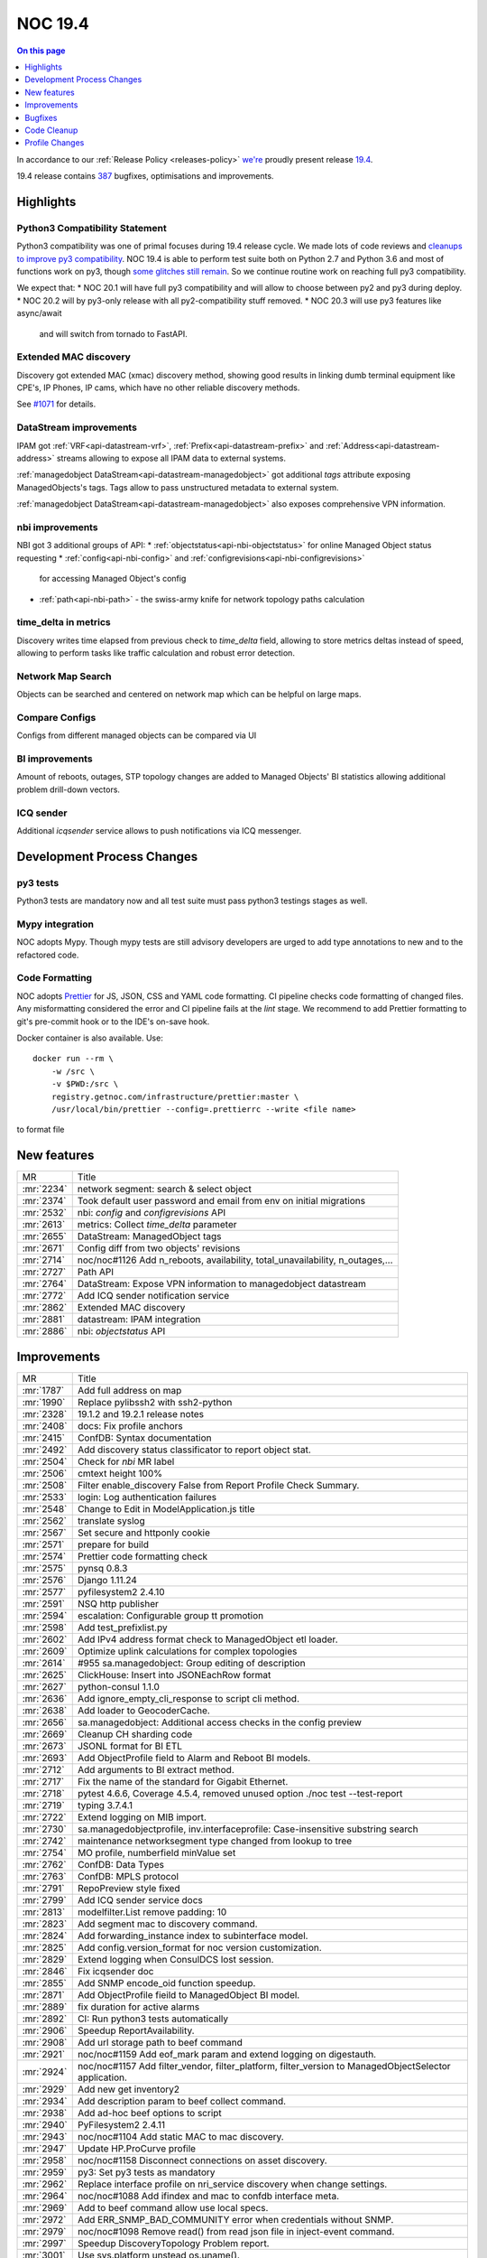 .. _release-19.4:

========
NOC 19.4
========

.. contents:: On this page
    :local:
    :backlinks: none
    :depth: 1
    :class: singlecol

In accordance to our :ref:`Release Policy <releases-policy>`
`we're <https://getnoc.com/devteam/>`_ proudly present release `19.4 <https://code.getnoc.com/noc/noc/tags/19.4>`_.

19.4 release contains
`387 <https://code.getnoc.com/noc/noc/merge_requests?scope=all&state=merged&milestone_title=19.4>`_
bugfixes, optimisations and improvements.

.. _release-19.4-highlights:

Highlights
----------
Python3 Compatibility Statement
^^^^^^^^^^^^^^^^^^^^^^^^^^^^^^^
Python3 compatibility was one of primal focuses during 19.4 release cycle.
We made lots of code reviews and `cleanups to improve py3 compatibility <https://code.getnoc.com/noc/noc/merge_requests?scope=all&utf8=✓&state=merged&milestone_title=19.4&label_name[]=py3>`_.
NOC 19.4 is able to perform test suite both on Python 2.7 and Python 3.6 and
most of functions work on py3, though `some glitches still remain <https://code.getnoc.com/noc/noc/issues?scope=all&utf8=✓&state=opened&label_name[]=py3>`_.
So we continue routine work on reaching full py3 compatibility.

We expect that:
* NOC 20.1 will have full py3 compatibility and will allow to choose between py2 and py3 during deploy.
* NOC 20.2 will by py3-only release with all py2-compatibility stuff removed.
* NOC 20.3 will use py3 features like async/await
  and will switch from tornado to FastAPI.

Extended MAC discovery
^^^^^^^^^^^^^^^^^^^^^^
Discovery got extended MAC (xmac) discovery method, showing good results
in linking dumb terminal equipment like CPE's, IP Phones, IP cams,
which have no other reliable discovery methods.

See `#1071 <https://code.getnoc.com/noc/noc/issues/1071>`_ for details.

DataStream improvements
^^^^^^^^^^^^^^^^^^^^^^^
IPAM got :ref:`VRF<api-datastream-vrf>`, :ref:`Prefix<api-datastream-prefix>`
and :ref:`Address<api-datastream-address>` streams allowing to expose
all IPAM data to external systems.

:ref:`managedobject DataStream<api-datastream-managedobject>` got
additional `tags` attribute exposing ManagedObjects's tags. Tags allow
to pass unstructured metadata to external system.

:ref:`managedobject DataStream<api-datastream-managedobject>` also
exposes comprehensive VPN information.

nbi improvements
^^^^^^^^^^^^^^^^
NBI got 3 additional groups of API:
* :ref:`objectstatus<api-nbi-objectstatus>` for online Managed Object status requesting
* :ref:`config<api-nbi-config>` and :ref:`configrevisions<api-nbi-configrevisions>`
  for accessing Managed Object's config
* :ref:`path<api-nbi-path>` - the swiss-army knife for network topology paths calculation

time_delta in metrics
^^^^^^^^^^^^^^^^^^^^^
Discovery writes time elapsed from previous check to `time_delta` field,
allowing to store metrics deltas instead of speed, allowing to perform
tasks like traffic calculation and robust error detection.

Network Map Search
^^^^^^^^^^^^^^^^^^
Objects can be searched and centered on network map which can be
helpful on large maps.

Compare Configs
^^^^^^^^^^^^^^^
Configs from different managed objects can be compared via UI

BI improvements
^^^^^^^^^^^^^^^
Amount of reboots, outages, STP topology changes are added
to Managed Objects' BI statistics allowing additional problem
drill-down vectors.

ICQ sender
^^^^^^^^^^
Additional `icqsender` service allows to push notifications via
ICQ messenger.

Development Process Changes
---------------------------

py3 tests
^^^^^^^^^
Python3 tests are mandatory now and all test suite must pass python3 testings stages as well.

Mypy integration
^^^^^^^^^^^^^^^^
NOC adopts Mypy. Though mypy tests are still advisory developers are
urged to add type annotations to new and to the refactored code.

Code Formatting
^^^^^^^^^^^^^^^

NOC adopts `Prettier <https://prettier.io/>`_ for JS, JSON, CSS and YAML code formatting.
CI pipeline checks code formatting of changed files. Any misformatting considered the error
and CI pipeline fails at the `lint` stage. We recommend to
add Prettier formatting to git's pre-commit hook or to the IDE's on-save
hook.

Docker container is also available. Use::

    docker run --rm \
        -w /src \
        -v $PWD:/src \
        registry.getnoc.com/infrastructure/prettier:master \
        /usr/local/bin/prettier --config=.prettierrc --write <file name>

to format file

.. _release-19.4-features:
New features
------------
+------------+-------------------------------------------------------------------------------+
| MR         | Title                                                                         |
+------------+-------------------------------------------------------------------------------+
| :mr:`2234` | network segment: search & select object                                       |
+------------+-------------------------------------------------------------------------------+
| :mr:`2374` | Took default user password and email from env on initial migrations           |
+------------+-------------------------------------------------------------------------------+
| :mr:`2532` | nbi: `config` and `configrevisions` API                                       |
+------------+-------------------------------------------------------------------------------+
| :mr:`2613` | metrics: Collect `time_delta` parameter                                       |
+------------+-------------------------------------------------------------------------------+
| :mr:`2655` | DataStream: ManagedObject tags                                                |
+------------+-------------------------------------------------------------------------------+
| :mr:`2671` | Config diff from two objects' revisions                                       |
+------------+-------------------------------------------------------------------------------+
| :mr:`2714` | noc/noc#1126 Add n_reboots, availability, total_unavailability, n_outages,... |
+------------+-------------------------------------------------------------------------------+
| :mr:`2727` | Path API                                                                      |
+------------+-------------------------------------------------------------------------------+
| :mr:`2764` | DataStream: Expose VPN information to managedobject datastream                |
+------------+-------------------------------------------------------------------------------+
| :mr:`2772` | Add ICQ sender notification service                                           |
+------------+-------------------------------------------------------------------------------+
| :mr:`2862` | Extended MAC discovery                                                        |
+------------+-------------------------------------------------------------------------------+
| :mr:`2881` | datastream: IPAM integration                                                  |
+------------+-------------------------------------------------------------------------------+
| :mr:`2886` | nbi: `objectstatus` API                                                       |
+------------+-------------------------------------------------------------------------------+


.. _release-19.4-improvements:
Improvements
------------
+------------+-------------------------------------------------------------------------------------------------------+
| MR         | Title                                                                                                 |
+------------+-------------------------------------------------------------------------------------------------------+
| :mr:`1787` | Add full address on map                                                                               |
+------------+-------------------------------------------------------------------------------------------------------+
| :mr:`1990` | Replace pylibssh2 with ssh2-python                                                                    |
+------------+-------------------------------------------------------------------------------------------------------+
| :mr:`2328` | 19.1.2 and 19.2.1 release notes                                                                       |
+------------+-------------------------------------------------------------------------------------------------------+
| :mr:`2408` | docs: Fix profile anchors                                                                             |
+------------+-------------------------------------------------------------------------------------------------------+
| :mr:`2415` | ConfDB: Syntax documentation                                                                          |
+------------+-------------------------------------------------------------------------------------------------------+
| :mr:`2492` | Add discovery status classificator to report object stat.                                             |
+------------+-------------------------------------------------------------------------------------------------------+
| :mr:`2504` | Check for `nbi` MR label                                                                              |
+------------+-------------------------------------------------------------------------------------------------------+
| :mr:`2506` | cmtext height 100%                                                                                    |
+------------+-------------------------------------------------------------------------------------------------------+
| :mr:`2508` | Filter enable_discovery False from Report Profile Check Summary.                                      |
+------------+-------------------------------------------------------------------------------------------------------+
| :mr:`2533` | login: Log authentication failures                                                                    |
+------------+-------------------------------------------------------------------------------------------------------+
| :mr:`2548` | Change to Edit in ModelApplication.js title                                                           |
+------------+-------------------------------------------------------------------------------------------------------+
| :mr:`2562` | translate syslog                                                                                      |
+------------+-------------------------------------------------------------------------------------------------------+
| :mr:`2567` | Set secure and httponly cookie                                                                        |
+------------+-------------------------------------------------------------------------------------------------------+
| :mr:`2571` | prepare for build                                                                                     |
+------------+-------------------------------------------------------------------------------------------------------+
| :mr:`2574` | Prettier code formatting check                                                                        |
+------------+-------------------------------------------------------------------------------------------------------+
| :mr:`2575` | pynsq 0.8.3                                                                                           |
+------------+-------------------------------------------------------------------------------------------------------+
| :mr:`2576` | Django 1.11.24                                                                                        |
+------------+-------------------------------------------------------------------------------------------------------+
| :mr:`2577` | pyfilesystem2 2.4.10                                                                                  |
+------------+-------------------------------------------------------------------------------------------------------+
| :mr:`2591` | NSQ http publisher                                                                                    |
+------------+-------------------------------------------------------------------------------------------------------+
| :mr:`2594` | escalation: Configurable group tt promotion                                                           |
+------------+-------------------------------------------------------------------------------------------------------+
| :mr:`2598` | Add test_prefixlist.py                                                                                |
+------------+-------------------------------------------------------------------------------------------------------+
| :mr:`2602` | Add IPv4 address format check to ManagedObject etl loader.                                            |
+------------+-------------------------------------------------------------------------------------------------------+
| :mr:`2609` | Optimize uplink calculations for complex topologies                                                   |
+------------+-------------------------------------------------------------------------------------------------------+
| :mr:`2614` | #955 sa.managedobject: Group editing of description                                                   |
+------------+-------------------------------------------------------------------------------------------------------+
| :mr:`2625` | ClickHouse: Insert into JSONEachRow format                                                            |
+------------+-------------------------------------------------------------------------------------------------------+
| :mr:`2627` | python-consul 1.1.0                                                                                   |
+------------+-------------------------------------------------------------------------------------------------------+
| :mr:`2636` | Add ignore_empty_cli_response to script cli method.                                                   |
+------------+-------------------------------------------------------------------------------------------------------+
| :mr:`2638` | Add loader to GeocoderCache.                                                                          |
+------------+-------------------------------------------------------------------------------------------------------+
| :mr:`2656` | sa.managedobject: Additional access checks in the config preview                                      |
+------------+-------------------------------------------------------------------------------------------------------+
| :mr:`2669` | Cleanup CH sharding code                                                                              |
+------------+-------------------------------------------------------------------------------------------------------+
| :mr:`2673` | JSONL format for BI ETL                                                                               |
+------------+-------------------------------------------------------------------------------------------------------+
| :mr:`2693` | Add ObjectProfile field to Alarm and Reboot BI models.                                                |
+------------+-------------------------------------------------------------------------------------------------------+
| :mr:`2712` | Add arguments to BI extract method.                                                                   |
+------------+-------------------------------------------------------------------------------------------------------+
| :mr:`2717` | Fix the name of the standard for Gigabit Ethernet.                                                    |
+------------+-------------------------------------------------------------------------------------------------------+
| :mr:`2718` | pytest 4.6.6, Coverage 4.5.4, removed unused option ./noc test --test-report                          |
+------------+-------------------------------------------------------------------------------------------------------+
| :mr:`2719` | typing 3.7.4.1                                                                                        |
+------------+-------------------------------------------------------------------------------------------------------+
| :mr:`2722` | Extend logging on MIB import.                                                                         |
+------------+-------------------------------------------------------------------------------------------------------+
| :mr:`2730` | sa.managedobjectprofile, inv.interfaceprofile: Case-insensitive substring search                      |
+------------+-------------------------------------------------------------------------------------------------------+
| :mr:`2742` | maintenance networksegment type changed from lookup to tree                                           |
+------------+-------------------------------------------------------------------------------------------------------+
| :mr:`2754` | MO profile, numberfield minValue set                                                                  |
+------------+-------------------------------------------------------------------------------------------------------+
| :mr:`2762` | ConfDB: Data Types                                                                                    |
+------------+-------------------------------------------------------------------------------------------------------+
| :mr:`2763` | ConfDB: MPLS protocol                                                                                 |
+------------+-------------------------------------------------------------------------------------------------------+
| :mr:`2791` | RepoPreview style fixed                                                                               |
+------------+-------------------------------------------------------------------------------------------------------+
| :mr:`2799` | Add ICQ sender service docs                                                                           |
+------------+-------------------------------------------------------------------------------------------------------+
| :mr:`2813` | modelfilter.List remove padding: 10                                                                   |
+------------+-------------------------------------------------------------------------------------------------------+
| :mr:`2823` | Add segment mac to discovery command.                                                                 |
+------------+-------------------------------------------------------------------------------------------------------+
| :mr:`2824` | Add forwarding_instance index to subinterface model.                                                  |
+------------+-------------------------------------------------------------------------------------------------------+
| :mr:`2825` | Add config.version_format for noc version customization.                                              |
+------------+-------------------------------------------------------------------------------------------------------+
| :mr:`2829` | Extend logging when ConsulDCS lost session.                                                           |
+------------+-------------------------------------------------------------------------------------------------------+
| :mr:`2846` | Fix icqsender doc                                                                                     |
+------------+-------------------------------------------------------------------------------------------------------+
| :mr:`2855` | Add SNMP encode_oid function speedup.                                                                 |
+------------+-------------------------------------------------------------------------------------------------------+
| :mr:`2871` | Add ObjectProfile fieild to ManagedObject BI model.                                                   |
+------------+-------------------------------------------------------------------------------------------------------+
| :mr:`2889` | fix duration for active alarms                                                                        |
+------------+-------------------------------------------------------------------------------------------------------+
| :mr:`2892` | CI: Run python3 tests automatically                                                                   |
+------------+-------------------------------------------------------------------------------------------------------+
| :mr:`2906` | Speedup ReportAvailability.                                                                           |
+------------+-------------------------------------------------------------------------------------------------------+
| :mr:`2908` | Add url storage path to beef command                                                                  |
+------------+-------------------------------------------------------------------------------------------------------+
| :mr:`2921` | noc/noc#1159 Add eof_mark param and extend logging on digestauth.                                     |
+------------+-------------------------------------------------------------------------------------------------------+
| :mr:`2924` | noc/noc#1157 Add filter_vendor, filter_platform, filter_version to ManagedObjectSelector application. |
+------------+-------------------------------------------------------------------------------------------------------+
| :mr:`2929` | Add new get inventory2                                                                                |
+------------+-------------------------------------------------------------------------------------------------------+
| :mr:`2934` | Add description param to beef collect command.                                                        |
+------------+-------------------------------------------------------------------------------------------------------+
| :mr:`2938` | Add ad-hoc beef options to script                                                                     |
+------------+-------------------------------------------------------------------------------------------------------+
| :mr:`2940` | PyFilesystem2 2.4.11                                                                                  |
+------------+-------------------------------------------------------------------------------------------------------+
| :mr:`2943` | noc/noc#1104 Add static MAC to mac discovery.                                                         |
+------------+-------------------------------------------------------------------------------------------------------+
| :mr:`2947` | Update HP.ProCurve profile                                                                            |
+------------+-------------------------------------------------------------------------------------------------------+
| :mr:`2958` | noc/noc#1158 Disconnect connections on asset discovery.                                               |
+------------+-------------------------------------------------------------------------------------------------------+
| :mr:`2959` | py3: Set py3 tests as mandatory                                                                       |
+------------+-------------------------------------------------------------------------------------------------------+
| :mr:`2962` | Replace interface profile on nri_service discovery when change settings.                              |
+------------+-------------------------------------------------------------------------------------------------------+
| :mr:`2964` | noc/noc#1088 Add ifindex and mac to confdb interface meta.                                            |
+------------+-------------------------------------------------------------------------------------------------------+
| :mr:`2969` | Add to beef command allow use local specs.                                                            |
+------------+-------------------------------------------------------------------------------------------------------+
| :mr:`2972` | Add ERR_SNMP_BAD_COMMUNITY error when credentials without SNMP.                                       |
+------------+-------------------------------------------------------------------------------------------------------+
| :mr:`2979` | noc/noc#1098 Remove read() from read json file in inject-event command.                               |
+------------+-------------------------------------------------------------------------------------------------------+
| :mr:`2997` | Speedup DiscoveryTopology Problem report.                                                             |
+------------+-------------------------------------------------------------------------------------------------------+
| :mr:`3001` | Use sys.platform unstead os.uname().                                                                  |
+------------+-------------------------------------------------------------------------------------------------------+


.. _release-19.4-bugs:
Bugfixes
--------
+------------+-----------------------------------------------------------------------------------------------+
| MR         | Title                                                                                         |
+------------+-----------------------------------------------------------------------------------------------+
| :mr:`2281` | Fix HP.ProCurve.get_lldp_neighbors script                                                     |
+------------+-----------------------------------------------------------------------------------------------+
| :mr:`2446` | Add DISABLE_SERVER_SIDE_CURSOR params to connect django db.                                   |
+------------+-----------------------------------------------------------------------------------------------+
| :mr:`2463` | form objectvalidationpolicy fixed                                                             |
+------------+-----------------------------------------------------------------------------------------------+
| :mr:`2464` | Fix KB index page trace when empty user history.                                              |
+------------+-----------------------------------------------------------------------------------------------+
| :mr:`2481` | Remove newline from version info                                                              |
+------------+-----------------------------------------------------------------------------------------------+
| :mr:`2486` | Fix interface-profile command trace when connect.                                             |
+------------+-----------------------------------------------------------------------------------------------+
| :mr:`2490` | Fix ddash when no metric on interface profile                                                 |
+------------+-----------------------------------------------------------------------------------------------+
| :mr:`2501` | Fix matcher parsing                                                                           |
+------------+-----------------------------------------------------------------------------------------------+
| :mr:`2503` | Ensure User.last_login is nullable                                                            |
+------------+-----------------------------------------------------------------------------------------------+
| :mr:`2535` | inv.map right width increase                                                                  |
+------------+-----------------------------------------------------------------------------------------------+
| :mr:`2536` | Fix on_init attribute on administrative_domain model.                                         |
+------------+-----------------------------------------------------------------------------------------------+
| :mr:`2545` | Use ReportModelFilter for ReportDiscoveryLinks.                                               |
+------------+-----------------------------------------------------------------------------------------------+
| :mr:`2547` | Change user_permissions field to permissions (fix create user).                               |
+------------+-----------------------------------------------------------------------------------------------+
| :mr:`2549` | Add ch_escape to managedObject BI extractor.                                                  |
+------------+-----------------------------------------------------------------------------------------------+
| :mr:`2558` | noc/noc#1095 Fix mongo connect on commands job, run, wipe.                                    |
+------------+-----------------------------------------------------------------------------------------------+
| :mr:`2559` | Fix DiscoveryResult reportdatasource high memory consumption.                                 |
+------------+-----------------------------------------------------------------------------------------------+
| :mr:`2560` | Register unknown part_no use first vendor_code                                                |
+------------+-----------------------------------------------------------------------------------------------+
| :mr:`2568` | Add object_profile field to managed_object iter_datastream.                                   |
+------------+-----------------------------------------------------------------------------------------------+
| :mr:`2570` | translate Add Insert for listformfield and gridfield fixed                                    |
+------------+-----------------------------------------------------------------------------------------------+
| :mr:`2572` | Add use_mongo to mrt services.                                                                |
+------------+-----------------------------------------------------------------------------------------------+
| :mr:`2587` | #1105 Fix apply fix_object_uplinks and fix_alarm_managedobjectprofile                         |
+------------+-----------------------------------------------------------------------------------------------+
| :mr:`2595` | Fix ReportObjectDetail append row.                                                            |
+------------+-----------------------------------------------------------------------------------------------+
| :mr:`2600` | #1100 Fix FirmwarePolicy.get_recommended_version()                                            |
+------------+-----------------------------------------------------------------------------------------------+
| :mr:`2612` | collections: Ignore unknown fields                                                            |
+------------+-----------------------------------------------------------------------------------------------+
| :mr:`2618` | Update commands/whois.py                                                                      |
+------------+-----------------------------------------------------------------------------------------------+
| :mr:`2621` | Fix mongo connect on whois command.                                                           |
+------------+-----------------------------------------------------------------------------------------------+
| :mr:`2622` | Fix clear unknown model when create.                                                          |
+------------+-----------------------------------------------------------------------------------------------+
| :mr:`2629` | Add UUID to JSON Unique field on Inventory models.                                            |
+------------+-----------------------------------------------------------------------------------------------+
| :mr:`2634` | #1112 fix csv-import/export command                                                           |
+------------+-----------------------------------------------------------------------------------------------+
| :mr:`2637` | Fix interface_flap param on ReportMetric.                                                     |
+------------+-----------------------------------------------------------------------------------------------+
| :mr:`2660` | Fix broke --clean argument on events command                                                  |
+------------+-----------------------------------------------------------------------------------------------+
| :mr:`2666` | Fix 'code' object is not callable on metric shard function.                                   |
+------------+-----------------------------------------------------------------------------------------------+
| :mr:`2696` | Fix syslogcollector.register_message typo.                                                    |
+------------+-----------------------------------------------------------------------------------------------+
| :mr:`2699` | requirements tablesorter & table2csv added                                                    |
+------------+-----------------------------------------------------------------------------------------------+
| :mr:`2700` | #1122 Split too large published messages into parts                                           |
+------------+-----------------------------------------------------------------------------------------------+
| :mr:`2710` | Fix CSV Import                                                                                |
+------------+-----------------------------------------------------------------------------------------------+
| :mr:`2713` | noc/noc#1122 Workaround for stuck metrics queue when message very large.                      |
+------------+-----------------------------------------------------------------------------------------------+
| :mr:`2716` | Fix _iter_metrics_raw_chunks chunk limit config.                                              |
+------------+-----------------------------------------------------------------------------------------------+
| :mr:`2747` | Handle NSQ publisher failures                                                                 |
+------------+-----------------------------------------------------------------------------------------------+
| :mr:`2765` | Fix escalation `Stop Processing`                                                              |
+------------+-----------------------------------------------------------------------------------------------+
| :mr:`2766` | Set availability ManagedObject BI extractor to 100%.                                          |
+------------+-----------------------------------------------------------------------------------------------+
| :mr:`2773` | Chrome ignores autocomplete='off' - fixed                                                     |
+------------+-----------------------------------------------------------------------------------------------+
| :mr:`2798` | Catch SyntaxError trace when managedObject card open.                                         |
+------------+-----------------------------------------------------------------------------------------------+
| :mr:`2800` | NBI objectmetrics. Return 404 if requested ID not in system.                                  |
+------------+-----------------------------------------------------------------------------------------------+
| :mr:`2800` | NBI objectmetrics. Return 404 if requested ID not in system.                                  |
+------------+-----------------------------------------------------------------------------------------------+
| :mr:`2811` | whois: Do not update cache on download errors                                                 |
+------------+-----------------------------------------------------------------------------------------------+
| :mr:`2822` | Add batch work to fix_link_all_objects.                                                       |
+------------+-----------------------------------------------------------------------------------------------+
| :mr:`2832` | DataStream client: Handle DCS ResolutionError properly                                        |
+------------+-----------------------------------------------------------------------------------------------+
| :mr:`2832` | DataStream client: Handle DCS ResolutionError properly                                        |
+------------+-----------------------------------------------------------------------------------------------+
| :mr:`2836` | Fix service shutdown on nsq topics shutdown timeout                                           |
+------------+-----------------------------------------------------------------------------------------------+
| :mr:`2845` | noc/noc#1139 Fix _write_int on ber.pyx for 64-bit value.                                      |
+------------+-----------------------------------------------------------------------------------------------+
| :mr:`2851` | BBox checking                                                                                 |
+------------+-----------------------------------------------------------------------------------------------+
| :mr:`2876` | Fix initial_data["pool"] trace when managedobject change Pool.                                |
+------------+-----------------------------------------------------------------------------------------------+
| :mr:`2880` | Add cert param to ConsulHTTPClient (addition version 1.1.0).                                  |
+------------+-----------------------------------------------------------------------------------------------+
| :mr:`2887` | Fix escalation closed while escalated proccessed.                                             |
+------------+-----------------------------------------------------------------------------------------------+
| :mr:`2942` | noc/noc#1094 Add drop old maintenance collections.                                            |
+------------+-----------------------------------------------------------------------------------------------+
| :mr:`2956` | noc/noc#1155 Catch LDAPCommunicationError and LDAPServerPoolExhaustedError LDAP server error. |
+------------+-----------------------------------------------------------------------------------------------+
| :mr:`2957` | Fix typo in xmac discovery.                                                                   |
+------------+-----------------------------------------------------------------------------------------------+
| :mr:`2966` | Add ValueError to catch cards confdb  error.                                                  |
+------------+-----------------------------------------------------------------------------------------------+
| :mr:`2973` | Fix Invalidate credentials cache when object_profile change.                                  |
+------------+-----------------------------------------------------------------------------------------------+
| :mr:`2978` | noc/noc#1153 Fix config value if consul set it to empty string "".                            |
+------------+-----------------------------------------------------------------------------------------------+
| :mr:`3003` | Fix UserProfile import on wipe command.                                                       |
+------------+-----------------------------------------------------------------------------------------------+
| :mr:`3005` | #1102 Fix RouterOS tokenizer                                                                  |
+------------+-----------------------------------------------------------------------------------------------+


.. _release-19.4-cleanup:
Code Cleanup
------------
+------------+-------------------------------------------------------------------------------------------------+
| MR         | Title                                                                                           |
+------------+-------------------------------------------------------------------------------------------------+
| :mr:`2325` | fix_mib_make-cmib                                                                               |
+------------+-------------------------------------------------------------------------------------------------+
| :mr:`2445` | docs: Source code documentation build                                                           |
+------------+-------------------------------------------------------------------------------------------------+
| :mr:`2480` | Start NOC 19.4 release cycle                                                                    |
+------------+-------------------------------------------------------------------------------------------------+
| :mr:`2505` | move lib/convert.py to core/convert/dbm.py. fix profiles                                        |
+------------+-------------------------------------------------------------------------------------------------+
| :mr:`2514` | move lib/dateutils.py to core/dateutils.py.                                                     |
+------------+-------------------------------------------------------------------------------------------------+
| :mr:`2515` | move lib/escape.py to core/escape.py                                                            |
+------------+-------------------------------------------------------------------------------------------------+
| :mr:`2516` | move lib/timepattern.py to core/timepattern.py                                                  |
+------------+-------------------------------------------------------------------------------------------------+
| :mr:`2537` | move lib/geo.py to core/geo                                                                     |
+------------+-------------------------------------------------------------------------------------------------+
| :mr:`2544` | move lib/url to core/url                                                                        |
+------------+-------------------------------------------------------------------------------------------------+
| :mr:`2585` | move lib/forms to core/forms                                                                    |
+------------+-------------------------------------------------------------------------------------------------+
| :mr:`2589` | move lib/rpsl to core/rpsl                                                                      |
+------------+-------------------------------------------------------------------------------------------------+
| :mr:`2601` | move lib/prettyjson to core/prettyjson                                                          |
+------------+-------------------------------------------------------------------------------------------------+
| :mr:`2611` | move lib/text to core/text. add tests                                                           |
+------------+-------------------------------------------------------------------------------------------------+
| :mr:`2615` | bump bootstrap to 3.3.7 cause of web.json already have one                                      |
+------------+-------------------------------------------------------------------------------------------------+
| :mr:`2617` | move lib/validators to core/validators                                                          |
+------------+-------------------------------------------------------------------------------------------------+
| :mr:`2626` | remove lib/url.py                                                                               |
+------------+-------------------------------------------------------------------------------------------------+
| :mr:`2654` | Add migration statements for release notes                                                      |
+------------+-------------------------------------------------------------------------------------------------+
| :mr:`2709` | Fix Clear Alarm, when option disabled in alarm class                                            |
+------------+-------------------------------------------------------------------------------------------------+
| :mr:`2774` | Remove deprecated config section                                                                |
+------------+-------------------------------------------------------------------------------------------------+
| :mr:`2878` | Geocoders moved to noc.core.geocoder                                                            |
+------------+-------------------------------------------------------------------------------------------------+
| :mr:`2893` | py3 compatibility fixes                                                                         |
+------------+-------------------------------------------------------------------------------------------------+
| :mr:`2894` | py3: Fix base64 usage                                                                           |
+------------+-------------------------------------------------------------------------------------------------+
| :mr:`2895` | py3: zlib fixes                                                                                 |
+------------+-------------------------------------------------------------------------------------------------+
| :mr:`2896` | py3: Replace logger.warn() with logger.warning()                                                |
+------------+-------------------------------------------------------------------------------------------------+
| :mr:`2897` | Profile re r cleanup part1                                                                      |
+------------+-------------------------------------------------------------------------------------------------+
| :mr:`2898` | py3: hashlib fixes                                                                              |
+------------+-------------------------------------------------------------------------------------------------+
| :mr:`2899` | py3: Fix print usage                                                                            |
+------------+-------------------------------------------------------------------------------------------------+
| :mr:`2900` | Cleanup app file on re.                                                                         |
+------------+-------------------------------------------------------------------------------------------------+
| :mr:`2901` | Profile re r cleanup part2                                                                      |
+------------+-------------------------------------------------------------------------------------------------+
| :mr:`2902` | py3: BER fixes                                                                                  |
+------------+-------------------------------------------------------------------------------------------------+
| :mr:`2903` | py3: Fix CH charding                                                                            |
+------------+-------------------------------------------------------------------------------------------------+
| :mr:`2905` | Remove NOC 19.4 deprecations                                                                    |
+------------+-------------------------------------------------------------------------------------------------+
| :mr:`2907` | py3: Fix md5crypt                                                                               |
+------------+-------------------------------------------------------------------------------------------------+
| :mr:`2909` | py3: Fix fm_escape/fm_unescape                                                                  |
+------------+-------------------------------------------------------------------------------------------------+
| :mr:`2912` | py3: Fix cmp() usage                                                                            |
+------------+-------------------------------------------------------------------------------------------------+
| :mr:`2913` | Fix Generic.get_metrics script                                                                  |
+------------+-------------------------------------------------------------------------------------------------+
| :mr:`2916` | py3: unicode() fixes                                                                            |
+------------+-------------------------------------------------------------------------------------------------+
| :mr:`2918` | Profile re r cleanup part3                                                                      |
+------------+-------------------------------------------------------------------------------------------------+
| :mr:`2923` | dict() optimization                                                                             |
+------------+-------------------------------------------------------------------------------------------------+
| :mr:`2925` | py3: GridVCS fixes                                                                              |
+------------+-------------------------------------------------------------------------------------------------+
| :mr:`2926` | py3: SNMP Fixes                                                                                 |
+------------+-------------------------------------------------------------------------------------------------+
| :mr:`2928` | Fix typo on smart_text argument position.                                                       |
+------------+-------------------------------------------------------------------------------------------------+
| :mr:`2930` | py3: Fix ConfDB                                                                                 |
+------------+-------------------------------------------------------------------------------------------------+
| :mr:`2931` | py3: Fix SNMP TC processing                                                                     |
+------------+-------------------------------------------------------------------------------------------------+
| :mr:`2932` | py3: Fix model unicode test                                                                     |
+------------+-------------------------------------------------------------------------------------------------+
| :mr:`2933` | Cleanup regex errors on profile.                                                                |
+------------+-------------------------------------------------------------------------------------------------+
| :mr:`2936` | py3: Fix telnet                                                                                 |
+------------+-------------------------------------------------------------------------------------------------+
| :mr:`2939` | py3: unicode check fixes                                                                        |
+------------+-------------------------------------------------------------------------------------------------+
| :mr:`2941` | py3: Fix DNS                                                                                    |
+------------+-------------------------------------------------------------------------------------------------+
| :mr:`2944` | py3: unicode check fixes.                                                                       |
+------------+-------------------------------------------------------------------------------------------------+
| :mr:`2948` | py3: Fix cli                                                                                    |
+------------+-------------------------------------------------------------------------------------------------+
| :mr:`2949` | py3: Fix BasicAuth test                                                                         |
+------------+-------------------------------------------------------------------------------------------------+
| :mr:`2950` | py3: Fix NSQ mpub                                                                               |
+------------+-------------------------------------------------------------------------------------------------+
| :mr:`2954` | py3: Customized pyclips                                                                         |
+------------+-------------------------------------------------------------------------------------------------+
| :mr:`2955` | py3: Fix main.desktop test                                                                      |
+------------+-------------------------------------------------------------------------------------------------+
| :mr:`2963` | py3: Fix replace_re_group                                                                       |
+------------+-------------------------------------------------------------------------------------------------+
| :mr:`2967` | Fix \\x symbol on strip.                                                                        |
+------------+-------------------------------------------------------------------------------------------------+
| :mr:`2977` | Fix 'Overlong 2 byte UTF-8 sequence detected when encoding string' errors on activator methods. |
+------------+-------------------------------------------------------------------------------------------------+
| :mr:`2982` | py3: Various fixes                                                                              |
+------------+-------------------------------------------------------------------------------------------------+
| :mr:`2984` | py3: Translation fixes                                                                          |
+------------+-------------------------------------------------------------------------------------------------+
| :mr:`2985` | py3: Login service fixes.                                                                       |
+------------+-------------------------------------------------------------------------------------------------+
| :mr:`2986` | py3: config string params fix.                                                                  |
+------------+-------------------------------------------------------------------------------------------------+
| :mr:`2987` | py3: Fix pickle field.                                                                          |
+------------+-------------------------------------------------------------------------------------------------+
| :mr:`2990` | py3. Fix beef working.                                                                          |
+------------+-------------------------------------------------------------------------------------------------+
| :mr:`2992` | Fix limit param check on extapplication.                                                        |
+------------+-------------------------------------------------------------------------------------------------+
| :mr:`2993` | py3 fix chwriter records type.                                                                  |
+------------+-------------------------------------------------------------------------------------------------+
| :mr:`2994` | Py3. Fix build_echo_request.                                                                    |
+------------+-------------------------------------------------------------------------------------------------+
| :mr:`2996` | Fix cleanup-pyc.                                                                                |
+------------+-------------------------------------------------------------------------------------------------+
| :mr:`3002` | Fix Django version on docker requirements.                                                      |
+------------+-------------------------------------------------------------------------------------------------+


.. _release-19.4-profiles:
Profile Changes
---------------

.. _release-19.4-profile-Alsitec.24xx:
Alsitec.24xx
^^^^^^^^^^^^
+------------+------------------------------------------------------+
| MR         | Title                                                |
+------------+------------------------------------------------------+
| :mr:`2590` | Update Alstec.ALS profile                            |
+------------+------------------------------------------------------+
| :mr:`2784` | Alstec.24xx.get_interfaces. Add name port format.    |
+------------+------------------------------------------------------+
| :mr:`2796` | Alstec.24xx. Add get_inventory script.               |
+------------+------------------------------------------------------+
| :mr:`2884` | Fix prompt in Alstec.24xx profile for exclude banner |
+------------+------------------------------------------------------+


.. _release-19.4-profile-Axis.VAPIX:
Axis.VAPIX
^^^^^^^^^^
+------------+------------------------------------------------------------+
| MR         | Title                                                      |
+------------+------------------------------------------------------------+
| :mr:`2491` | Add Axis.VAPIX confdb normalizer.                          |
+------------+------------------------------------------------------------+
| :mr:`2500` | Fix Axis.VAPIX profile API parser when comment in output.  |
+------------+------------------------------------------------------------+
| :mr:`2520` | Axis.VAPIX. Fix normalize_resolution in confdb normalizer. |
+------------+------------------------------------------------------------+


.. _release-19.4-profile-BDCOM.IOS:
BDCOM.IOS
^^^^^^^^^
+------------+-----------------------------------------------------------------------+
| MR         | Title                                                                 |
+------------+-----------------------------------------------------------------------+
| :mr:`2525` | Fix BDCOM.xPON profile                                                |
+------------+-----------------------------------------------------------------------+
| :mr:`2733` | Add BDCOM.IOS.get_inventory script                                    |
+------------+-----------------------------------------------------------------------+
| :mr:`2820` | BDCOM.IOS.get_mac_address_table. Fix colected interface on mac table. |
+------------+-----------------------------------------------------------------------+
| :mr:`2820` | BDCOM.IOS.get_mac_address_table. Fix colected interface on mac table. |
+------------+-----------------------------------------------------------------------+


.. _release-19.4-profile-Cisco.IOS:
Cisco.IOS
^^^^^^^^^
+------------+-------------------------------------------------------------------+
| MR         | Title                                                             |
+------------+-------------------------------------------------------------------+
| :mr:`2788` | Add mpls l2vp to Cisco profile.                                   |
+------------+-------------------------------------------------------------------+
| :mr:`2790` | Fix Cisco vLAN subif ifindex matching                             |
+------------+-------------------------------------------------------------------+
| :mr:`2794` | Add Cisco IOS SNMP metrics for PPPoE and CPU Load                 |
+------------+-------------------------------------------------------------------+
| :mr:`2883` | Add suport for WS-C4900M switch to Cisco.IOS.get_inventory script |
+------------+-------------------------------------------------------------------+
| :mr:`2961` | Update Cisco.IOS profile                                          |
+------------+-------------------------------------------------------------------+
| :mr:`2965` | Cisco.IOS. Fix confdb normalizer interface speed error.           |
+------------+-------------------------------------------------------------------+
| :mr:`2974` | Cisco.IOS.get_switchport. Fix vlan_id 0 on SNMP output.           |
+------------+-------------------------------------------------------------------+
| :mr:`2989` | Cisco.IOS.get_cdp_neighbors. Add execute_snmp method.             |
+------------+-------------------------------------------------------------------+
| :mr:`2995` | Cisco.IOS. confdb normalizer fix range notation for vlan.         |
+------------+-------------------------------------------------------------------+


.. _release-19.4-profile-DLink.DxS:
DLink.DxS
^^^^^^^^^
+------------+---------------------------------+
| MR         | Title                           |
+------------+---------------------------------+
| :mr:`2814` | Dlink.DxS_Smart add DXS1210     |
+------------+---------------------------------+
| :mr:`2861` | fix dlink_cisco_cli get_version |
+------------+---------------------------------+


.. _release-19.4-profile-Dahua.DH:
Dahua.DH
^^^^^^^^
+------------+--------------------------------------------------------------------------+
| MR         | Title                                                                    |
+------------+--------------------------------------------------------------------------+
| :mr:`2456` | Fix typo in Dahua.DH confdb normalizer.                                  |
+------------+--------------------------------------------------------------------------+
| :mr:`2524` | Add RVi vendor to Dahua.DH profile.                                      |
+------------+--------------------------------------------------------------------------+
| :mr:`2557` | Dahua.DH. Add Web Auth middleware abd getting PTZ version to attributes. |
+------------+--------------------------------------------------------------------------+


.. _release-19.4-profile-EdgeCore.ES:
EdgeCore.ES
^^^^^^^^^^^
+------------+------------------------------------------------------------------------------------------+
| MR         | Title                                                                                    |
+------------+------------------------------------------------------------------------------------------+
| :mr:`2392` | Fix EdgeCore.ES.get_version script                                                       |
+------------+------------------------------------------------------------------------------------------+
| :mr:`2466` | Resolve "ConfDB: EdgeCore-ES ntp"                                                        |
+------------+------------------------------------------------------------------------------------------+
| :mr:`2522` | Edcore.ES.get_switchport. Fix 'interface_swport' regex if output not 'Native VLAN' field |
+------------+------------------------------------------------------------------------------------------+
| :mr:`2538` | confdb edgecore-es. fix ntp address                                                      |
+------------+------------------------------------------------------------------------------------------+
| :mr:`2691` | Fix EdgeCore.ES.get_lldp_neighbors script                                                |
+------------+------------------------------------------------------------------------------------------+
| :mr:`2789` | EdgeCore.ES.get_lldp_neighbors. Fix port_id local converting bug.                        |
+------------+------------------------------------------------------------------------------------------+
| :mr:`2910` | add_snmp_Edgecore.ES_profile                                                             |
+------------+------------------------------------------------------------------------------------------+
| :mr:`2953` | fix_get_portchannel_Edge-Core_profile                                                    |
+------------+------------------------------------------------------------------------------------------+


.. _release-19.4-profile-Eltex.MES:
Eltex.MES
^^^^^^^^^
+------------+--------------------------------------------------------------------+
| MR         | Title                                                              |
+------------+--------------------------------------------------------------------+
| :mr:`2394` | Add line_wrapper and row_wrapper arguments to parse_table function |
+------------+--------------------------------------------------------------------+
| :mr:`2471` | Resolve "ConfDB: Eltex-MES ntp"                                    |
+------------+--------------------------------------------------------------------+
| :mr:`2484` | Bring matchers to Eltex.MES profile                                |
+------------+--------------------------------------------------------------------+
| :mr:`2511` | Fix  method name on Eltex.MES confdb normalizer.                   |
+------------+--------------------------------------------------------------------+
| :mr:`2569` | Fix Eltex.MES.get_inventory script                                 |
+------------+--------------------------------------------------------------------+
| :mr:`2597` | Fix Eltex.MES.get_capabilities script                              |
+------------+--------------------------------------------------------------------+
| :mr:`2662` | Add support for Eltex.MES24xx profile                              |
+------------+--------------------------------------------------------------------+
| :mr:`2701` | Fix Eltex.MES.get_lldp_neighbors script                            |
+------------+--------------------------------------------------------------------+
| :mr:`2723` | Fix Eltex mes24xx profile                                          |
+------------+--------------------------------------------------------------------+
| :mr:`2750` | fix_eltex_mes24xx_enable_mode                                      |
+------------+--------------------------------------------------------------------+
| :mr:`2781` | Add Eltex.MES24xx.get_lldp_neighbors script                        |
+------------+--------------------------------------------------------------------+
| :mr:`2792` | Fix Eltex.MES.get_inventory script                                 |
+------------+--------------------------------------------------------------------+
| :mr:`2830` | Eltex.MES Fix confdb normalizer traceback.                         |
+------------+--------------------------------------------------------------------+
| :mr:`2875` | fix_Environment-Temperature_Eltex.MES                              |
+------------+--------------------------------------------------------------------+
| :mr:`2877` | Eltex.MES. Clean log message on console after login.               |
+------------+--------------------------------------------------------------------+
| :mr:`2882` | Fix Eltex.MES.get_interfaces script                                |
+------------+--------------------------------------------------------------------+
| :mr:`2988` | Eltex.MES.get_lldp_neighbors. Move snmp to generic script.         |
+------------+--------------------------------------------------------------------+


.. _release-19.4-profile-Extreme.ISW:
Extreme.ISW
^^^^^^^^^^^
+------------+----------------------------------+
| MR         | Title                            |
+------------+----------------------------------+
| :mr:`2873` | Extreme.ISW. Add new SA profile. |
+------------+----------------------------------+


.. _release-19.4-profile-Extreme.XOS:
Extreme.XOS
^^^^^^^^^^^
+------------+------------------------------------------------------+
| MR         | Title                                                |
+------------+------------------------------------------------------+
| :mr:`2668` | Fix Extreme.XOS.get_portchannel script               |
+------------+------------------------------------------------------+
| :mr:`2802` | Fix Extreme.XOS.get_interfaces script                |
+------------+------------------------------------------------------+
| :mr:`2980` | Extreme.XOS. Fix detecting stack for X480-24x model. |
+------------+------------------------------------------------------+


.. _release-19.4-profile-Generic:
Generic
^^^^^^^
+------------+-----------------------------------------------------------------+
| MR         | Title                                                           |
+------------+-----------------------------------------------------------------+
| :mr:`2689` | Add interface errors delta metrics.                             |
+------------+-----------------------------------------------------------------+
| :mr:`2715` | Generic. Add network stp topology changes delta metric.         |
+------------+-----------------------------------------------------------------+
| :mr:`2767` | Add "Network | STP" check to STP Topology metrics.              |
+------------+-----------------------------------------------------------------+
| :mr:`2783` | Add ability to get port name from another table                 |
+------------+-----------------------------------------------------------------+
| :mr:`2865` | Generic.get_mpls_vpn. Fix rd param as list.                     |
+------------+-----------------------------------------------------------------+
| :mr:`2904` | new_get_inventory_Generic_profile                               |
+------------+-----------------------------------------------------------------+
| :mr:`2919` | Add `revision` into Generic.get_inventory script                |
+------------+-----------------------------------------------------------------+
| :mr:`2937` | fix_get_portchannel_Generic_profile                             |
+------------+-----------------------------------------------------------------+
| :mr:`2968` | Generic.get_inventory. Fix KeyError if not 'HW version'.        |
+------------+-----------------------------------------------------------------+
| :mr:`2975` | Generic.get_capabilities. Add 'SNMP | OID | EnterpriseID' caps. |
+------------+-----------------------------------------------------------------+
| :mr:`2976` | Generic.get_lldp_neighbors.Fix utf-8 decode.                    |
+------------+-----------------------------------------------------------------+
| :mr:`2998` | Generic.get_beef improve worked.                                |
+------------+-----------------------------------------------------------------+


.. _release-19.4-profile-Hikvision.DSKV8:
Hikvision.DSKV8
^^^^^^^^^^^^^^^
+------------+---------------------------------------------------+
| MR         | Title                                             |
+------------+---------------------------------------------------+
| :mr:`2435` | Fix Hikvision.DSKV8 channel_name                  |
+------------+---------------------------------------------------+
| :mr:`2465` | Fix empty text on Hikvision.DSKV8.get_config.     |
+------------+---------------------------------------------------+
| :mr:`2523` | Hikvision.DSKV8. Fix trace when returned bad xml. |
+------------+---------------------------------------------------+


.. _release-19.4-profile-Huawei.MA5600T:
Huawei.MA5600T
^^^^^^^^^^^^^^
+------------+----------------------------------------------------------------------+
| MR         | Title                                                                |
+------------+----------------------------------------------------------------------+
| :mr:`2477` | Fix mailformed ADSL interface name in Huawei.MA5600T.get_interfaces. |
+------------+----------------------------------------------------------------------+
| :mr:`2573` | Fix get_metrics MA5600T                                              |
+------------+----------------------------------------------------------------------+
| :mr:`2697` | Huawei.MA5600T.get_inventory. Add getting daighter card for MA5600.  |
+------------+----------------------------------------------------------------------+
| :mr:`2704` | Huawei.MA5600T add xDSL metrics type.                                |
+------------+----------------------------------------------------------------------+
| :mr:`2706` | Huawei.MA5600T.get_inventory. Fix ma5626g chassis.                   |
+------------+----------------------------------------------------------------------+


.. _release-19.4-profile-Huawei.VRP:
Huawei.VRP
^^^^^^^^^^
+------------+----------------------------------------------------------------+
| MR         | Title                                                          |
+------------+----------------------------------------------------------------+
| :mr:`2482` | ConfDB: Allow over-dedent in indent tokenizer                  |
+------------+----------------------------------------------------------------+
| :mr:`2485` | Fix Huawei.VRP matchers for S5628F model.                      |
+------------+----------------------------------------------------------------+
| :mr:`2517` | Fix Huawei.VRP "Are you sure" pattern_more.                    |
+------------+----------------------------------------------------------------+
| :mr:`2635` | Fix STP detection in Huawei.VRP.get_capabilities script        |
+------------+----------------------------------------------------------------+
| :mr:`2635` | Fix STP detection in Huawei.VRP.get_capabilities script        |
+------------+----------------------------------------------------------------+
| :mr:`2777` | Huawei.VRP.get_mpls_vpn. Fix shifting string output trace.     |
+------------+----------------------------------------------------------------+
| :mr:`2787` | Huawei.VRP. Add mpls l2vpn to profile.                         |
+------------+----------------------------------------------------------------+
| :mr:`2801` | Huawei.VRP.get_version. Fix CX600 detect version.              |
+------------+----------------------------------------------------------------+
| :mr:`2809` | Add Huawei Entity extent mib.                                  |
+------------+----------------------------------------------------------------+
| :mr:`2809` | Add Huawei Entity extent mib.                                  |
+------------+----------------------------------------------------------------+
| :mr:`2818` | Huawei.VRP.get_inventory. Use display elabel command.          |
+------------+----------------------------------------------------------------+
| :mr:`2821` | Huawei.VRP.get_inventory. Add interface binding to L2 MPLS.    |
+------------+----------------------------------------------------------------+
| :mr:`2831` | Huawei.VRP. Fix vlan batch parser on confdb normalizer.        |
+------------+----------------------------------------------------------------+
| :mr:`2870` | Huawei.VRP.get_lacp_neighbors. Fix trace on bad table.         |
+------------+----------------------------------------------------------------+
| :mr:`2971` | noc/noc#1082 Huawei.VRP.confdb. Add parse NTP client settings. |
+------------+----------------------------------------------------------------+


.. _release-19.4-profile-Iskratel.MSAN:
Iskratel.MSAN
^^^^^^^^^^^^^
+------------+-------------------------------------------------------+
| MR         | Title                                                 |
+------------+-------------------------------------------------------+
| :mr:`2431` | Add pattern_operation_error to Iskratel.MSAN profile. |
+------------+-------------------------------------------------------+
| :mr:`2739` | Iskratel.MSAN. Add xDSL metrics.                      |
+------------+-------------------------------------------------------+


.. _release-19.4-profile-Juniper.JUNOS:
Juniper.JUNOS
^^^^^^^^^^^^^
+------------+---------------------------------------------------------------+
| MR         | Title                                                         |
+------------+---------------------------------------------------------------+
| :mr:`2470` | Resolve "ConfDB: Juniper-JUNOS ntp"                           |
+------------+---------------------------------------------------------------+
| :mr:`2659` | Fix Juniper.JUNOS.get_inventory script                        |
+------------+---------------------------------------------------------------+
| :mr:`2672` | Fix Juniper.JUNOS.get_inventory script                        |
+------------+---------------------------------------------------------------+
| :mr:`2681` | Add SIB connector type for Juniper EX8200 switches            |
+------------+---------------------------------------------------------------+
| :mr:`2711` | Add more types in Juniper.JUNOS.get_inventory script          |
+------------+---------------------------------------------------------------+
| :mr:`2771` | Fix Juniper.JUNOS.get_inventory script                        |
+------------+---------------------------------------------------------------+
| :mr:`2858` | Juniper.JunOS.get_interfaces. Add VPLS,VLL interface mapping. |
+------------+---------------------------------------------------------------+


.. _release-19.4-profile-MikroTik.RouterOS:
MikroTik.RouterOS
^^^^^^^^^^^^^^^^^
+------------+-----------------------------------------------------------------------+
| MR         | Title                                                                 |
+------------+-----------------------------------------------------------------------+
| :mr:`2454` | Resolve "ConfDB: RouterOS ntp"                                        |
+------------+-----------------------------------------------------------------------+
| :mr:`2645` | Update MikroTik.RouterOS.get_inventory.py: add get transceivers info. |
+------------+-----------------------------------------------------------------------+
| :mr:`2695` | Update MikroTik.RouterOS.get_license.py: fix error on CHR platform.   |
+------------+-----------------------------------------------------------------------+


.. _release-19.4-profile-NAG.SNR:
NAG.SNR
^^^^^^^
+------------+-----------------------------------+
| MR         | Title                             |
+------------+-----------------------------------+
| :mr:`2410` | Update NAG.SNR.get_portchannel.py |
+------------+-----------------------------------+
| :mr:`2417` | Fix pager in NAG.SNR profile      |
+------------+-----------------------------------+
| :mr:`2462` | Update NAG.SNR profile            |
+------------+-----------------------------------+
| :mr:`2540` | Add nag.snr.get_inventory         |
+------------+-----------------------------------+
| :mr:`2658` | Fix NAG.SNR.get_version script    |
+------------+-----------------------------------+
| :mr:`2702` | Update NAG.SNR.get_inventory.py   |
+------------+-----------------------------------+


.. _release-19.4-profile-Qtech.QSW2800:
Qtech.QSW2800
^^^^^^^^^^^^^
+------------+---------------------------------------------------------------------------------+
| MR         | Title                                                                           |
+------------+---------------------------------------------------------------------------------+
| :mr:`2430` | Delete include from command in Qtech.QSW2800 profiles.                          |
+------------+---------------------------------------------------------------------------------+
| :mr:`2444` | Update Qtech.QSW8200 profile                                                    |
+------------+---------------------------------------------------------------------------------+
| :mr:`2468` | Resolve "ConfDB: Qtech-QSW2800 ntp"                                             |
+------------+---------------------------------------------------------------------------------+
| :mr:`2539` | confdb qtech_qsw2800. fix ntp address                                           |
+------------+---------------------------------------------------------------------------------+
| :mr:`2728` | Add Qtech.QSW8200.get_inventory script                                          |
+------------+---------------------------------------------------------------------------------+
| :mr:`2815` | Qtech.QSW2800.get_inventory. Fix trace when return result without 'HW version'. |
+------------+---------------------------------------------------------------------------------+
| :mr:`2815` | Qtech.QSW2800.get_inventory. Fix trace when return result without 'HW version'. |
+------------+---------------------------------------------------------------------------------+
| :mr:`2981` | Qtech.QSW2800.get_capabilities. Add has_stp_snmp method.                        |
+------------+---------------------------------------------------------------------------------+


.. _release-19.4-profile-Raisecom.ROS:
Raisecom.ROS
^^^^^^^^^^^^
+------------+---------------------------------------------------------------+
| MR         | Title                                                         |
+------------+---------------------------------------------------------------+
| :mr:`2476` | Add Rotek vendor to Raisecom.ROS profile.                     |
+------------+---------------------------------------------------------------+
| :mr:`2581` | Raisecom.ROS.get_interfaces. Fix getting iface_type.          |
+------------+---------------------------------------------------------------+
| :mr:`2866` | Raisecom.ROS. Fix detect interface type profile method.       |
+------------+---------------------------------------------------------------+
| :mr:`2945` | Raisecom.ROS. Fix working for Rotek switches.                 |
+------------+---------------------------------------------------------------+
| :mr:`2951` | noc/noc#1162 Raisecom.ROS. Fix get_lldp_neighbors port regex. |
+------------+---------------------------------------------------------------+


.. _release-19.4-profile-SKS.SKS:
SKS.SKS
^^^^^^^
+------------+-------------------------------------------------------------------+
| MR         | Title                                                             |
+------------+-------------------------------------------------------------------+
| :mr:`2616` | Update SKS.SKS profile                                            |
+------------+-------------------------------------------------------------------+
| :mr:`2683` | Fix prompt at SKS.SKS profile                                     |
+------------+-------------------------------------------------------------------+
| :mr:`2812` | SKS.SKS.get_interfaces. Fix stuck CLI command when discovery run. |
+------------+-------------------------------------------------------------------+


.. _release-19.4-profile-Siklu.EH:
Siklu.EH
^^^^^^^^
+------------+-------------------------+
| MR         | Title                   |
+------------+-------------------------+
| :mr:`2863` | fix Siklu get_inventory |
+------------+-------------------------+


.. _release-19.4-profile-Ubiquiti.AirOS:
Ubiquiti.AirOS
^^^^^^^^^^^^^^
+------------+-------------------------------+
| MR         | Title                         |
+------------+-------------------------------+
| :mr:`2744` | Update Ubiquiti.AirOS profile |
+------------+-------------------------------+


.. _release-19.4-profile-Zyxel.MSAN:
Zyxel.MSAN
^^^^^^^^^^
+------------+--------------------------------------+
| MR         | Title                                |
+------------+--------------------------------------+
| :mr:`2743` | Fix Zyxel.MSAN profile               |
+------------+--------------------------------------+
| :mr:`2752` | Fix Zyxel.MSAN.get_interfaces script |
+------------+--------------------------------------+


.. _release-19.4-profile-rare:
rare
^^^^
+------------+-------------------------------------------------------------------+
| MR         | Title                                                             |
+------------+-------------------------------------------------------------------+
| :mr:`2312` | Intracom.Ultralink                                                |
+------------+-------------------------------------------------------------------+
| :mr:`2401` | Add support ESCOM L to Iskrate.ESCOM profile.                     |
+------------+-------------------------------------------------------------------+
| :mr:`2425` | Fix dlink_smart interfaces output                                 |
+------------+-------------------------------------------------------------------+
| :mr:`2531` | Update Extreme.Summit200 profile                                  |
+------------+-------------------------------------------------------------------+
| :mr:`2534` | Add new profile TP-Link EAP                                       |
+------------+-------------------------------------------------------------------+
| :mr:`2550` | Update Angtel.Topaz profile                                       |
+------------+-------------------------------------------------------------------+
| :mr:`2578` | Update Alstec.MSPU profile                                        |
+------------+-------------------------------------------------------------------+
| :mr:`2603` | DCN.DCWL.get_interfaces. Filter "00:00:00:00:00:00" MAC.          |
+------------+-------------------------------------------------------------------+
| :mr:`2619` | Update Zhone.MXK profile                                          |
+------------+-------------------------------------------------------------------+
| :mr:`2633` | fix cisco smb get switchport                                      |
+------------+-------------------------------------------------------------------+
| :mr:`2644` | Update Upvel.UP profile                                           |
+------------+-------------------------------------------------------------------+
| :mr:`2661` | Fix Upvel.UP.get_inventory script                                 |
+------------+-------------------------------------------------------------------+
| :mr:`2667` | Fix vlan parsing in BDCOM.xPON.get_interfaces script              |
+------------+-------------------------------------------------------------------+
| :mr:`2676` | Raisecom.RCIOS add get_inventory.                                 |
+------------+-------------------------------------------------------------------+
| :mr:`2694` | Eltex.WOP.get_metrics - Disable interface metrics on CLI.         |
+------------+-------------------------------------------------------------------+
| :mr:`2705` | Eltex.DSLAM. Add base xDSL metrics.                               |
+------------+-------------------------------------------------------------------+
| :mr:`2708` | Fix Infinet get_lldp_neighbors and get_capabilities               |
+------------+-------------------------------------------------------------------+
| :mr:`2720` | Eltex.WOP.get_metrics. Fix Radio | Tx Power metric.               |
+------------+-------------------------------------------------------------------+
| :mr:`2731` | Fix Eltex.MA4000.get_inventory script                             |
+------------+-------------------------------------------------------------------+
| :mr:`2732` | Add Vitesse.VSC.get_inventory script                              |
+------------+-------------------------------------------------------------------+
| :mr:`2737` | Fix Vitesse.VSC.get_interfaces script                             |
+------------+-------------------------------------------------------------------+
| :mr:`2738` | DLink.DAS. Add xDSL metrics and get_inventory script.             |
+------------+-------------------------------------------------------------------+
| :mr:`2740` | Add base support ECI.HiFOCuS profile.                             |
+------------+-------------------------------------------------------------------+
| :mr:`2746` | Add Eltex.RG.get_inventory script                                 |
+------------+-------------------------------------------------------------------+
| :mr:`2759` | Rotek.RTBSv1 profile SNMP Prefer.                                 |
+------------+-------------------------------------------------------------------+
| :mr:`2776` | Update Zhone.Bitstorm profile                                     |
+------------+-------------------------------------------------------------------+
| :mr:`2803` | Upvel.UP. Add get_interface_names to profile for LLDP.            |
+------------+-------------------------------------------------------------------+
| :mr:`2803` | Upvel.UP. Add get_interface_names to profile for LLDP.            |
+------------+-------------------------------------------------------------------+
| :mr:`2804` | Alcatel.7302. Add get_inventory script.                           |
+------------+-------------------------------------------------------------------+
| :mr:`2852` | ECI.HiFOCuS. Add get_inventory, Improvement SNMP work.            |
+------------+-------------------------------------------------------------------+
| :mr:`2853` | add Nateks NetXpert get_inventory                                 |
+------------+-------------------------------------------------------------------+
| :mr:`2854` | add H3C VRP get_inventory                                         |
+------------+-------------------------------------------------------------------+
| :mr:`2864` | Rotek.RTBS.get_interfaces. Fix traceback when unknown iface type. |
+------------+-------------------------------------------------------------------+
| :mr:`2872` | Eltex.LTP. Add SNMP support.                                      |
+------------+-------------------------------------------------------------------+
| :mr:`2885` | Add Intracom docs.                                                |
+------------+-------------------------------------------------------------------+
| :mr:`2911` | fix_get_inventory1                                                |
+------------+-------------------------------------------------------------------+
| :mr:`2920` | Fix some `get_version` script to unify attribures                 |
+------------+-------------------------------------------------------------------+
| :mr:`2927` | noc/noc#1159 Add support for MikroTik.SwOS profile                |
+------------+-------------------------------------------------------------------+
| :mr:`2970` | noc/noc#1183 DLink.DAS.get_inventory. Fix serial number regex.    |
+------------+-------------------------------------------------------------------+
| :mr:`2983` | ECI.HiFOCus. SNMP method prefer for working.                      |
+------------+-------------------------------------------------------------------+
| :mr:`2999` | ECI.HiFOCus. Prefer use SNMP.                                     |
+------------+-------------------------------------------------------------------+
| :mr:`3000` | Eltex.LTE. Add operation error.                                   |
+------------+-------------------------------------------------------------------+
